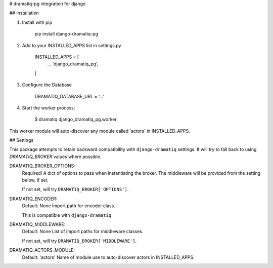 # dramatiq-pg integration for django

## Installation

1. Install with pip

    pip install django-dramatiq-pg

2. Add to your INSTALLED_APPS list in settings.py

    INSTALLED_APPS = [
        ...
        'django_dramatiq_pg',
    ]

3. Configure the Database

    DRAMATIQ_DATABASE_URL = '...'

4. Start the worker process:

    $ dramatiq django_dramatiq_pg.worker

This worker module will auto-discover any module called 'actors' in
INSTALLED_APPS.

## Settings

This package attempts to retain backward compatibility with
``django-dramatiq`` settings. It will try to fall back to using
`DRAMATIQ_BROKER` values where possible.

DRAMATIQ_BROKER_OPTIONS:
  Required!
  A dict of options to pass when instantiating the broker.
  The middleware will be provided from the setting below, if set.

  If not set, will try ``DRAMATIQ_BROKER['OPTIONS']``.

DRAMATIQ_ENCODER:
  Default: None
  Import path for encoder class.

  This is compatible with ``django-dramatiq``

DRAMATIQ_MIDDLEWARE:
  Default: None
  List of import paths for middleware classes.

  If not set, will try ``DRAMATIQ_BROKER['MIDDLEWARE']``.

DRAMATIQ_ACTORS_MODULE:
  Default: 'actors'
  Name of module use to auto-discover actors in INSTALLED_APPS.
